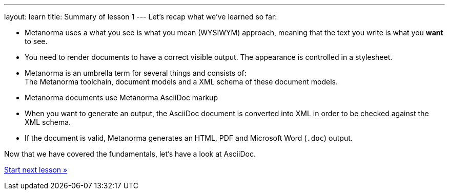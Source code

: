 ---
layout: learn
title: Summary of lesson 1
---
Let’s recap what we’ve learned so far:

* Metanorma uses a what you see is what you mean (WYSIWYM) approach, meaning that the text you write is what you *want* to see.
* You need to render documents to have a correct visible output. The appearance is controlled in a stylesheet.
* Metanorma is an umbrella term for several things and consists of: +
The Metanorma toolchain, document models and a XML schema of these document models.
* Metanorma documents use Metanorma AsciiDoc markup
* When you want to generate an output, the AsciiDoc document is converted into XML in order to be checked against the XML schema.
* If the document is valid, Metanorma generates an HTML, PDF and Microsoft Word (`.doc`) output.

Now that we have covered the fundamentals, let’s have a look at AsciiDoc.

link:/learn/lessons/lesson-2/[Start next lesson »]
